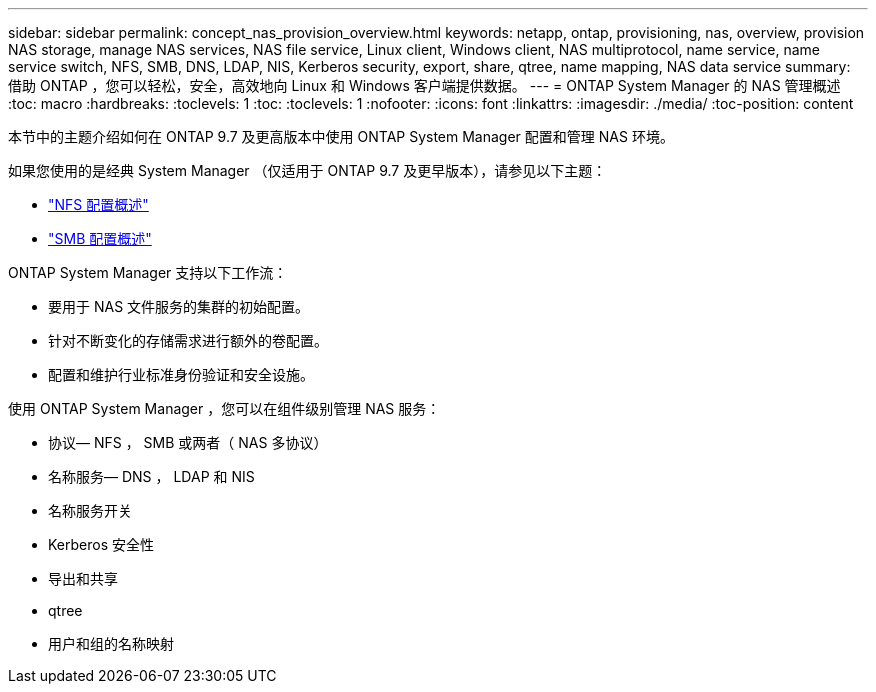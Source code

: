 ---
sidebar: sidebar 
permalink: concept_nas_provision_overview.html 
keywords: netapp, ontap, provisioning, nas, overview, provision NAS storage, manage NAS services, NAS file service, Linux client, Windows client, NAS multiprotocol, name service, name service switch, NFS, SMB, DNS, LDAP, NIS, Kerberos security, export, share, qtree, name mapping, NAS data service 
summary: 借助 ONTAP ，您可以轻松，安全，高效地向 Linux 和 Windows 客户端提供数据。 
---
= ONTAP System Manager 的 NAS 管理概述
:toc: macro
:hardbreaks:
:toclevels: 1
:toc: 
:toclevels: 1
:nofooter: 
:icons: font
:linkattrs: 
:imagesdir: ./media/
:toc-position: content


[role="lead"]
本节中的主题介绍如何在 ONTAP 9.7 及更高版本中使用 ONTAP System Manager 配置和管理 NAS 环境。

如果您使用的是经典 System Manager （仅适用于 ONTAP 9.7 及更早版本），请参见以下主题：

* https://docs.netapp.com/us-en/ontap-sm-classic/nfs-config/index.html["NFS 配置概述"^]
* https://docs.netapp.com/us-en/ontap-sm-classic/smb-config/index.html["SMB 配置概述"^]


ONTAP System Manager 支持以下工作流：

* 要用于 NAS 文件服务的集群的初始配置。
* 针对不断变化的存储需求进行额外的卷配置。
* 配置和维护行业标准身份验证和安全设施。


使用 ONTAP System Manager ，您可以在组件级别管理 NAS 服务：

* 协议— NFS ， SMB 或两者（ NAS 多协议）
* 名称服务— DNS ， LDAP 和 NIS
* 名称服务开关
* Kerberos 安全性
* 导出和共享
* qtree
* 用户和组的名称映射

